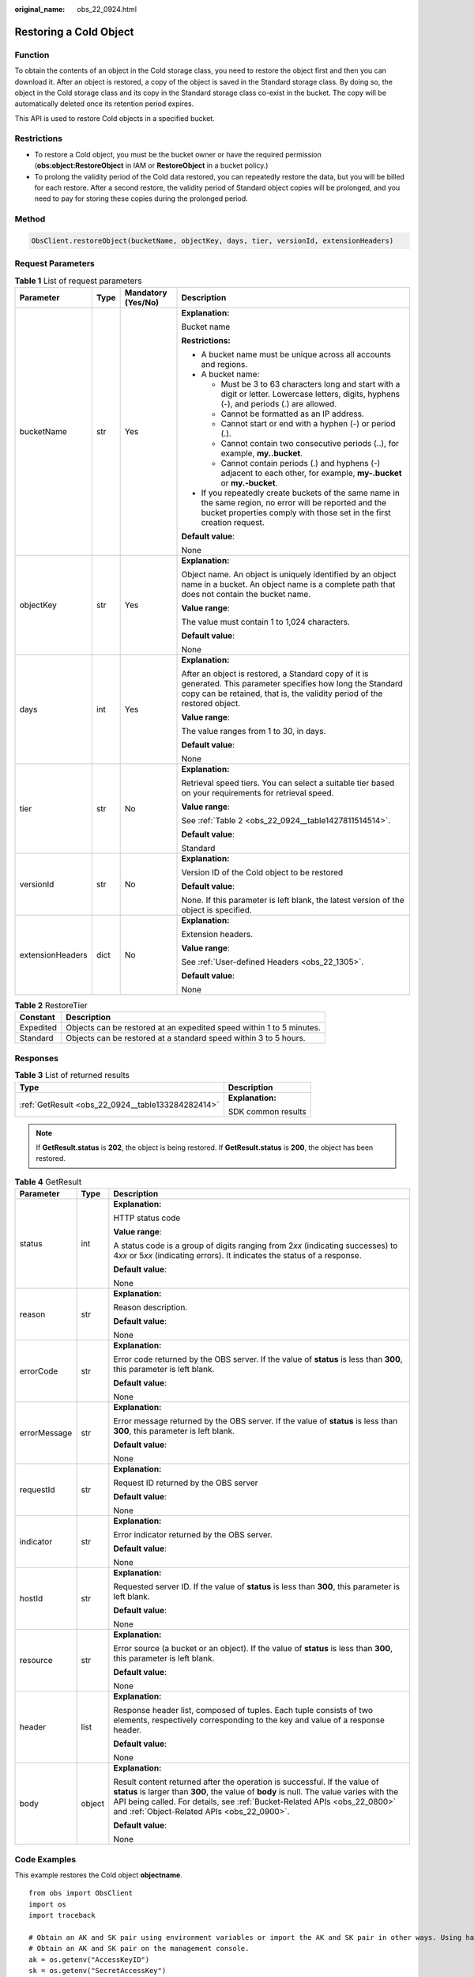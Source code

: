 :original_name: obs_22_0924.html

.. _obs_22_0924:

Restoring a Cold Object
=======================

Function
--------

To obtain the contents of an object in the Cold storage class, you need to restore the object first and then you can download it. After an object is restored, a copy of the object is saved in the Standard storage class. By doing so, the object in the Cold storage class and its copy in the Standard storage class co-exist in the bucket. The copy will be automatically deleted once its retention period expires.

This API is used to restore Cold objects in a specified bucket.

Restrictions
------------

-  To restore a Cold object, you must be the bucket owner or have the required permission (**obs:object:RestoreObject** in IAM or **RestoreObject** in a bucket policy.)
-  To prolong the validity period of the Cold data restored, you can repeatedly restore the data, but you will be billed for each restore. After a second restore, the validity period of Standard object copies will be prolonged, and you need to pay for storing these copies during the prolonged period.

Method
------

.. code-block::

   ObsClient.restoreObject(bucketName, objectKey, days, tier, versionId, extensionHeaders)

Request Parameters
------------------

.. table:: **Table 1** List of request parameters

   +------------------+-----------------+--------------------+--------------------------------------------------------------------------------------------------------------------------------------------------------------------------------------------+
   | Parameter        | Type            | Mandatory (Yes/No) | Description                                                                                                                                                                                |
   +==================+=================+====================+============================================================================================================================================================================================+
   | bucketName       | str             | Yes                | **Explanation:**                                                                                                                                                                           |
   |                  |                 |                    |                                                                                                                                                                                            |
   |                  |                 |                    | Bucket name                                                                                                                                                                                |
   |                  |                 |                    |                                                                                                                                                                                            |
   |                  |                 |                    | **Restrictions:**                                                                                                                                                                          |
   |                  |                 |                    |                                                                                                                                                                                            |
   |                  |                 |                    | -  A bucket name must be unique across all accounts and regions.                                                                                                                           |
   |                  |                 |                    | -  A bucket name:                                                                                                                                                                          |
   |                  |                 |                    |                                                                                                                                                                                            |
   |                  |                 |                    |    -  Must be 3 to 63 characters long and start with a digit or letter. Lowercase letters, digits, hyphens (-), and periods (.) are allowed.                                               |
   |                  |                 |                    |    -  Cannot be formatted as an IP address.                                                                                                                                                |
   |                  |                 |                    |    -  Cannot start or end with a hyphen (-) or period (.).                                                                                                                                 |
   |                  |                 |                    |    -  Cannot contain two consecutive periods (..), for example, **my..bucket**.                                                                                                            |
   |                  |                 |                    |    -  Cannot contain periods (.) and hyphens (-) adjacent to each other, for example, **my-.bucket** or **my.-bucket**.                                                                    |
   |                  |                 |                    |                                                                                                                                                                                            |
   |                  |                 |                    | -  If you repeatedly create buckets of the same name in the same region, no error will be reported and the bucket properties comply with those set in the first creation request.          |
   |                  |                 |                    |                                                                                                                                                                                            |
   |                  |                 |                    | **Default value**:                                                                                                                                                                         |
   |                  |                 |                    |                                                                                                                                                                                            |
   |                  |                 |                    | None                                                                                                                                                                                       |
   +------------------+-----------------+--------------------+--------------------------------------------------------------------------------------------------------------------------------------------------------------------------------------------+
   | objectKey        | str             | Yes                | **Explanation:**                                                                                                                                                                           |
   |                  |                 |                    |                                                                                                                                                                                            |
   |                  |                 |                    | Object name. An object is uniquely identified by an object name in a bucket. An object name is a complete path that does not contain the bucket name.                                      |
   |                  |                 |                    |                                                                                                                                                                                            |
   |                  |                 |                    | **Value range**:                                                                                                                                                                           |
   |                  |                 |                    |                                                                                                                                                                                            |
   |                  |                 |                    | The value must contain 1 to 1,024 characters.                                                                                                                                              |
   |                  |                 |                    |                                                                                                                                                                                            |
   |                  |                 |                    | **Default value**:                                                                                                                                                                         |
   |                  |                 |                    |                                                                                                                                                                                            |
   |                  |                 |                    | None                                                                                                                                                                                       |
   +------------------+-----------------+--------------------+--------------------------------------------------------------------------------------------------------------------------------------------------------------------------------------------+
   | days             | int             | Yes                | **Explanation:**                                                                                                                                                                           |
   |                  |                 |                    |                                                                                                                                                                                            |
   |                  |                 |                    | After an object is restored, a Standard copy of it is generated. This parameter specifies how long the Standard copy can be retained, that is, the validity period of the restored object. |
   |                  |                 |                    |                                                                                                                                                                                            |
   |                  |                 |                    | **Value range**:                                                                                                                                                                           |
   |                  |                 |                    |                                                                                                                                                                                            |
   |                  |                 |                    | The value ranges from 1 to 30, in days.                                                                                                                                                    |
   |                  |                 |                    |                                                                                                                                                                                            |
   |                  |                 |                    | **Default value**:                                                                                                                                                                         |
   |                  |                 |                    |                                                                                                                                                                                            |
   |                  |                 |                    | None                                                                                                                                                                                       |
   +------------------+-----------------+--------------------+--------------------------------------------------------------------------------------------------------------------------------------------------------------------------------------------+
   | tier             | str             | No                 | **Explanation:**                                                                                                                                                                           |
   |                  |                 |                    |                                                                                                                                                                                            |
   |                  |                 |                    | Retrieval speed tiers. You can select a suitable tier based on your requirements for retrieval speed.                                                                                      |
   |                  |                 |                    |                                                                                                                                                                                            |
   |                  |                 |                    | **Value range**:                                                                                                                                                                           |
   |                  |                 |                    |                                                                                                                                                                                            |
   |                  |                 |                    | See :ref:`Table 2 <obs_22_0924__table1427811514514>`.                                                                                                                                      |
   |                  |                 |                    |                                                                                                                                                                                            |
   |                  |                 |                    | **Default value**:                                                                                                                                                                         |
   |                  |                 |                    |                                                                                                                                                                                            |
   |                  |                 |                    | Standard                                                                                                                                                                                   |
   +------------------+-----------------+--------------------+--------------------------------------------------------------------------------------------------------------------------------------------------------------------------------------------+
   | versionId        | str             | No                 | **Explanation:**                                                                                                                                                                           |
   |                  |                 |                    |                                                                                                                                                                                            |
   |                  |                 |                    | Version ID of the Cold object to be restored                                                                                                                                               |
   |                  |                 |                    |                                                                                                                                                                                            |
   |                  |                 |                    | **Default value**:                                                                                                                                                                         |
   |                  |                 |                    |                                                                                                                                                                                            |
   |                  |                 |                    | None. If this parameter is left blank, the latest version of the object is specified.                                                                                                      |
   +------------------+-----------------+--------------------+--------------------------------------------------------------------------------------------------------------------------------------------------------------------------------------------+
   | extensionHeaders | dict            | No                 | **Explanation:**                                                                                                                                                                           |
   |                  |                 |                    |                                                                                                                                                                                            |
   |                  |                 |                    | Extension headers.                                                                                                                                                                         |
   |                  |                 |                    |                                                                                                                                                                                            |
   |                  |                 |                    | **Value range**:                                                                                                                                                                           |
   |                  |                 |                    |                                                                                                                                                                                            |
   |                  |                 |                    | See :ref:`User-defined Headers <obs_22_1305>`.                                                                                                                                             |
   |                  |                 |                    |                                                                                                                                                                                            |
   |                  |                 |                    | **Default value**:                                                                                                                                                                         |
   |                  |                 |                    |                                                                                                                                                                                            |
   |                  |                 |                    | None                                                                                                                                                                                       |
   +------------------+-----------------+--------------------+--------------------------------------------------------------------------------------------------------------------------------------------------------------------------------------------+

.. _obs_22_0924__table1427811514514:

.. table:: **Table 2** RestoreTier

   +-----------+----------------------------------------------------------------------+
   | Constant  | Description                                                          |
   +===========+======================================================================+
   | Expedited | Objects can be restored at an expedited speed within 1 to 5 minutes. |
   +-----------+----------------------------------------------------------------------+
   | Standard  | Objects can be restored at a standard speed within 3 to 5 hours.     |
   +-----------+----------------------------------------------------------------------+

Responses
---------

.. table:: **Table 3** List of returned results

   +---------------------------------------------------+-----------------------------------+
   | Type                                              | Description                       |
   +===================================================+===================================+
   | :ref:`GetResult <obs_22_0924__table133284282414>` | **Explanation:**                  |
   |                                                   |                                   |
   |                                                   | SDK common results                |
   +---------------------------------------------------+-----------------------------------+

.. note::

   If **GetResult.status** is **202**, the object is being restored. If **GetResult.status** is **200**, the object has been restored.

.. _obs_22_0924__table133284282414:

.. table:: **Table 4** GetResult

   +-----------------------+-----------------------+--------------------------------------------------------------------------------------------------------------------------------------------------------------------------------------------------------------------------------------------------------------------------------------------------+
   | Parameter             | Type                  | Description                                                                                                                                                                                                                                                                                      |
   +=======================+=======================+==================================================================================================================================================================================================================================================================================================+
   | status                | int                   | **Explanation:**                                                                                                                                                                                                                                                                                 |
   |                       |                       |                                                                                                                                                                                                                                                                                                  |
   |                       |                       | HTTP status code                                                                                                                                                                                                                                                                                 |
   |                       |                       |                                                                                                                                                                                                                                                                                                  |
   |                       |                       | **Value range**:                                                                                                                                                                                                                                                                                 |
   |                       |                       |                                                                                                                                                                                                                                                                                                  |
   |                       |                       | A status code is a group of digits ranging from 2\ *xx* (indicating successes) to 4\ *xx* or 5\ *xx* (indicating errors). It indicates the status of a response.                                                                                                                                 |
   |                       |                       |                                                                                                                                                                                                                                                                                                  |
   |                       |                       | **Default value**:                                                                                                                                                                                                                                                                               |
   |                       |                       |                                                                                                                                                                                                                                                                                                  |
   |                       |                       | None                                                                                                                                                                                                                                                                                             |
   +-----------------------+-----------------------+--------------------------------------------------------------------------------------------------------------------------------------------------------------------------------------------------------------------------------------------------------------------------------------------------+
   | reason                | str                   | **Explanation:**                                                                                                                                                                                                                                                                                 |
   |                       |                       |                                                                                                                                                                                                                                                                                                  |
   |                       |                       | Reason description.                                                                                                                                                                                                                                                                              |
   |                       |                       |                                                                                                                                                                                                                                                                                                  |
   |                       |                       | **Default value**:                                                                                                                                                                                                                                                                               |
   |                       |                       |                                                                                                                                                                                                                                                                                                  |
   |                       |                       | None                                                                                                                                                                                                                                                                                             |
   +-----------------------+-----------------------+--------------------------------------------------------------------------------------------------------------------------------------------------------------------------------------------------------------------------------------------------------------------------------------------------+
   | errorCode             | str                   | **Explanation:**                                                                                                                                                                                                                                                                                 |
   |                       |                       |                                                                                                                                                                                                                                                                                                  |
   |                       |                       | Error code returned by the OBS server. If the value of **status** is less than **300**, this parameter is left blank.                                                                                                                                                                            |
   |                       |                       |                                                                                                                                                                                                                                                                                                  |
   |                       |                       | **Default value**:                                                                                                                                                                                                                                                                               |
   |                       |                       |                                                                                                                                                                                                                                                                                                  |
   |                       |                       | None                                                                                                                                                                                                                                                                                             |
   +-----------------------+-----------------------+--------------------------------------------------------------------------------------------------------------------------------------------------------------------------------------------------------------------------------------------------------------------------------------------------+
   | errorMessage          | str                   | **Explanation:**                                                                                                                                                                                                                                                                                 |
   |                       |                       |                                                                                                                                                                                                                                                                                                  |
   |                       |                       | Error message returned by the OBS server. If the value of **status** is less than **300**, this parameter is left blank.                                                                                                                                                                         |
   |                       |                       |                                                                                                                                                                                                                                                                                                  |
   |                       |                       | **Default value**:                                                                                                                                                                                                                                                                               |
   |                       |                       |                                                                                                                                                                                                                                                                                                  |
   |                       |                       | None                                                                                                                                                                                                                                                                                             |
   +-----------------------+-----------------------+--------------------------------------------------------------------------------------------------------------------------------------------------------------------------------------------------------------------------------------------------------------------------------------------------+
   | requestId             | str                   | **Explanation:**                                                                                                                                                                                                                                                                                 |
   |                       |                       |                                                                                                                                                                                                                                                                                                  |
   |                       |                       | Request ID returned by the OBS server                                                                                                                                                                                                                                                            |
   |                       |                       |                                                                                                                                                                                                                                                                                                  |
   |                       |                       | **Default value**:                                                                                                                                                                                                                                                                               |
   |                       |                       |                                                                                                                                                                                                                                                                                                  |
   |                       |                       | None                                                                                                                                                                                                                                                                                             |
   +-----------------------+-----------------------+--------------------------------------------------------------------------------------------------------------------------------------------------------------------------------------------------------------------------------------------------------------------------------------------------+
   | indicator             | str                   | **Explanation:**                                                                                                                                                                                                                                                                                 |
   |                       |                       |                                                                                                                                                                                                                                                                                                  |
   |                       |                       | Error indicator returned by the OBS server.                                                                                                                                                                                                                                                      |
   |                       |                       |                                                                                                                                                                                                                                                                                                  |
   |                       |                       | **Default value**:                                                                                                                                                                                                                                                                               |
   |                       |                       |                                                                                                                                                                                                                                                                                                  |
   |                       |                       | None                                                                                                                                                                                                                                                                                             |
   +-----------------------+-----------------------+--------------------------------------------------------------------------------------------------------------------------------------------------------------------------------------------------------------------------------------------------------------------------------------------------+
   | hostId                | str                   | **Explanation:**                                                                                                                                                                                                                                                                                 |
   |                       |                       |                                                                                                                                                                                                                                                                                                  |
   |                       |                       | Requested server ID. If the value of **status** is less than **300**, this parameter is left blank.                                                                                                                                                                                              |
   |                       |                       |                                                                                                                                                                                                                                                                                                  |
   |                       |                       | **Default value**:                                                                                                                                                                                                                                                                               |
   |                       |                       |                                                                                                                                                                                                                                                                                                  |
   |                       |                       | None                                                                                                                                                                                                                                                                                             |
   +-----------------------+-----------------------+--------------------------------------------------------------------------------------------------------------------------------------------------------------------------------------------------------------------------------------------------------------------------------------------------+
   | resource              | str                   | **Explanation:**                                                                                                                                                                                                                                                                                 |
   |                       |                       |                                                                                                                                                                                                                                                                                                  |
   |                       |                       | Error source (a bucket or an object). If the value of **status** is less than **300**, this parameter is left blank.                                                                                                                                                                             |
   |                       |                       |                                                                                                                                                                                                                                                                                                  |
   |                       |                       | **Default value**:                                                                                                                                                                                                                                                                               |
   |                       |                       |                                                                                                                                                                                                                                                                                                  |
   |                       |                       | None                                                                                                                                                                                                                                                                                             |
   +-----------------------+-----------------------+--------------------------------------------------------------------------------------------------------------------------------------------------------------------------------------------------------------------------------------------------------------------------------------------------+
   | header                | list                  | **Explanation:**                                                                                                                                                                                                                                                                                 |
   |                       |                       |                                                                                                                                                                                                                                                                                                  |
   |                       |                       | Response header list, composed of tuples. Each tuple consists of two elements, respectively corresponding to the key and value of a response header.                                                                                                                                             |
   |                       |                       |                                                                                                                                                                                                                                                                                                  |
   |                       |                       | **Default value**:                                                                                                                                                                                                                                                                               |
   |                       |                       |                                                                                                                                                                                                                                                                                                  |
   |                       |                       | None                                                                                                                                                                                                                                                                                             |
   +-----------------------+-----------------------+--------------------------------------------------------------------------------------------------------------------------------------------------------------------------------------------------------------------------------------------------------------------------------------------------+
   | body                  | object                | **Explanation:**                                                                                                                                                                                                                                                                                 |
   |                       |                       |                                                                                                                                                                                                                                                                                                  |
   |                       |                       | Result content returned after the operation is successful. If the value of **status** is larger than **300**, the value of **body** is null. The value varies with the API being called. For details, see :ref:`Bucket-Related APIs <obs_22_0800>` and :ref:`Object-Related APIs <obs_22_0900>`. |
   |                       |                       |                                                                                                                                                                                                                                                                                                  |
   |                       |                       | **Default value**:                                                                                                                                                                                                                                                                               |
   |                       |                       |                                                                                                                                                                                                                                                                                                  |
   |                       |                       | None                                                                                                                                                                                                                                                                                             |
   +-----------------------+-----------------------+--------------------------------------------------------------------------------------------------------------------------------------------------------------------------------------------------------------------------------------------------------------------------------------------------+

Code Examples
-------------

This example restores the Cold object **objectname**.

::

   from obs import ObsClient
   import os
   import traceback

   # Obtain an AK and SK pair using environment variables or import the AK and SK pair in other ways. Using hard coding may result in leakage.
   # Obtain an AK and SK pair on the management console.
   ak = os.getenv("AccessKeyID")
   sk = os.getenv("SecretAccessKey")
   # (Optional) If you use a temporary AK and SK pair and a security token to access OBS, obtain them from environment variables.
   # security_token = os.getenv("SecurityToken")
   # Set server to the endpoint of the region where the bucket is located.
   server = "https://your-endpoint"

   # Create an obsClient instance.
   # If you use a temporary AK and SK pair and a security token to access OBS, you must specify security_token when creating an instance.
   obsClient = ObsClient(access_key_id=ak, secret_access_key=sk, server=server)
   try:
       bucketName = "examplebucket"
       objectKey = "objectname"
       # Specify how long the restored object will be retained, in days. The value ranges from 1 to 30.
       days = 1
       # Specify the restoration speed. Options: Expedited or Standard
       tier = "Expedited"
       # Restore the Cold object.
       resp = obsClient.restoreObject(bucketName, objectKey, days, tier)

       # If status code 2xx is returned, the API is called successfully. Otherwise, the API call fails.
       if resp.status < 300:
           print('Restore Object Succeeded')
           print('requestId:', resp.requestId)
       else:
           print('Restore Object Failed')
           print('requestId:', resp.requestId)
           print('errorCode:', resp.errorCode)
           print('errorMessage:', resp.errorMessage)
   except:
       print('Restore Object Failed')
       print(traceback.format_exc())
